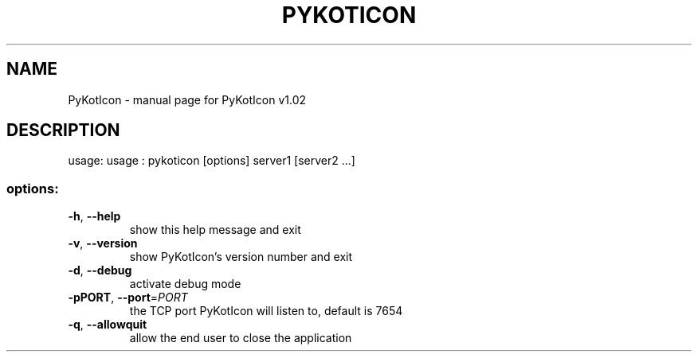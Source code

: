 .\" DO NOT MODIFY THIS FILE!  It was generated by help2man 1.36.
.TH PYKOTICON "1" "June 2006" "C@LL - Conseil Internet & Logiciels Libres" "User Commands"
.SH NAME
PyKotIcon \- manual page for PyKotIcon v1.02
.SH DESCRIPTION
usage: usage : pykoticon [options] server1 [server2 ...]
.SS "options:"
.TP
\fB\-h\fR, \fB\-\-help\fR
show this help message and exit
.TP
\fB\-v\fR, \fB\-\-version\fR
show PyKotIcon's version number and exit
.TP
\fB\-d\fR, \fB\-\-debug\fR
activate debug mode
.TP
\fB\-pPORT\fR, \fB\-\-port\fR=\fIPORT\fR
the TCP port PyKotIcon will listen to, default is 7654
.TP
\fB\-q\fR, \fB\-\-allowquit\fR
allow the end user to close the application
